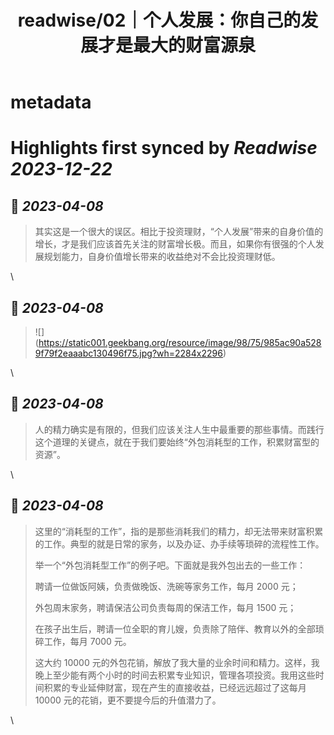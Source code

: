:PROPERTIES:
:title: readwise/02｜个人发展：你自己的发展才是最大的财富源泉
:END:


* metadata
:PROPERTIES:
:author: [[geekbang.org]]
:full-title: "02｜个人发展：你自己的发展才是最大的财富源泉"
:category: [[articles]]
:url: https://time.geekbang.org/column/article/394973
:tags:[[gt/程序员的个人财富课]],
:image-url: https://static001.geekbang.org/resource/image/1a/c1/1a82b1ebeb0a1de737d6dbc3d09297c1.jpg
:END:

* Highlights first synced by [[Readwise]] [[2023-12-22]]
** 📌 [[2023-04-08]]
#+BEGIN_QUOTE
其实这是一个很大的误区。相比于投资理财，“个人发展”带来的自身价值的增长，才是我们应该首先关注的财富增长极。而且，如果你有很强的个人发展规划能力，自身价值增长带来的收益绝对不会比投资理财低。 
#+END_QUOTE\
** 📌 [[2023-04-08]]
#+BEGIN_QUOTE
![](https://static001.geekbang.org/resource/image/98/75/985ac90a5289f79f2eaaabc130496f75.jpg?wh=2284x2296) 
#+END_QUOTE\
** 📌 [[2023-04-08]]
#+BEGIN_QUOTE
人的精力确实是有限的，但我们应该关注人生中最重要的那些事情。而践行这个道理的关键点，就在于我们要始终“外包消耗型的工作，积累财富型的资源”。 
#+END_QUOTE\
** 📌 [[2023-04-08]]
#+BEGIN_QUOTE
这里的“消耗型的工作”，指的是那些消耗我们的精力，却无法带来财富积累的工作。典型的就是日常的家务，以及办证、办手续等琐碎的流程性工作。

举一个“外包消耗型工作”的例子吧。下面就是我外包出去的一些工作：

聘请一位做饭阿姨，负责做晚饭、洗碗等家务工作，每月 2000 元；

外包周末家务，聘请保洁公司负责每周的保洁工作，每月 1500 元；

在孩子出生后，聘请一位全职的育儿嫂，负责除了陪伴、教育以外的全部琐碎工作，每月 7000 元。

这大约 10000 元的外包花销，解放了我大量的业余时间和精力。这样，我晚上至少能有两个小时的时间去积累专业知识，管理各项投资。我用这些时间积累的专业延伸财富，现在产生的直接收益，已经远远超过了这每月 10000 元的花销，更不要提今后的升值潜力了。 
#+END_QUOTE\